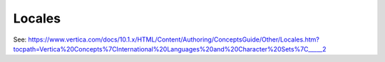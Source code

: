 .. _locales:

***********************
Locales
***********************

See: https://www.vertica.com/docs/10.1.x/HTML/Content/Authoring/ConceptsGuide/Other/Locales.htm?tocpath=Vertica%20Concepts%7CInternational%20Languages%20and%20Character%20Sets%7C_____2